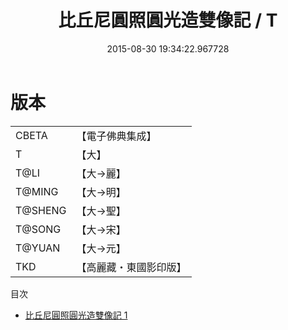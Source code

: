 #+TITLE: 比丘尼圓照圓光造雙像記 / T

#+DATE: 2015-08-30 19:34:22.967728
* 版本
 |     CBETA|【電子佛典集成】|
 |         T|【大】     |
 |      T@LI|【大→麗】   |
 |    T@MING|【大→明】   |
 |   T@SHENG|【大→聖】   |
 |    T@SONG|【大→宋】   |
 |    T@YUAN|【大→元】   |
 |       TKD|【高麗藏・東國影印版】|
目次
 - [[file:KR6b0039_001.txt][比丘尼圓照圓光造雙像記 1]]
